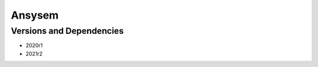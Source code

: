 .. _backbone-label:

Ansysem
==============================

Versions and Dependencies
~~~~~~~~
- 2020r1
- 2021r2

